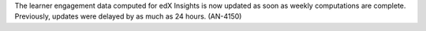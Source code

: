 
The learner engagement data computed for edX Insights is now updated as soon as
weekly computations are complete. Previously, updates were delayed by as much
as 24 hours. (AN-4150)
